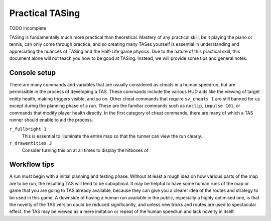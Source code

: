================
Practical TASing
================

TODO incomplete

TASing is fundamentally much more practical than theoretical. Mastery of any
practical skill, be it playing the piano or tennis, can only come through
practice, and so creating many TASes yourself is essential in understanding and
appreciating the nuances of TASing and the Half-Life game physics. Due to the
nature of this practical skill, this document alone will not teach you how to be
good at TASing. Instead, we will provide some tips and general notes.

Console setup
=============

There are many commands and variables that are usually considered as cheats in a
human speedrun, but are permissible in the process of developing a TAS. These
commands include the various HUD aids like the viewing of target entity health,
making triggers visible, and so on. Other cheat commands that require
``sv_cheats 1`` are still banned for us except during the planning phase of a
run. These are the familiar commands such as ``noclip``, ``impulse 101``, or
commands that modify player health directly. In the first category of cheat
commands, there are many of which a TAS runner should enable to aid the process.

``r_fullbright 1``
   This is essential to illuminate the entire map so that the runner can view
   the run clearly.

``r_drawentities 3``
   Consider turning this on at all times to display the hitboxes of 

Workflow tips
=============

A run must begin with a initial planning and testing phase. Without at least a
rough idea on how various parts of the map are to be run, the resulting TAS will
tend to be suboptimal. It may be helpful to have some human runs of the map or
game that you are going to TAS already available, because they can give you a
clearer idea of the routes and strategy to be used in this game. A downside of
having a human run available in the public, especially a highly optimised one,
is that the novelty of the TAS version could be reduced significantly, and
unless new tricks and routes are used to spectacular effect, the TAS may be
viewed as a mere imitation or repeat of the human speedrun and lack novelty in
itself.
